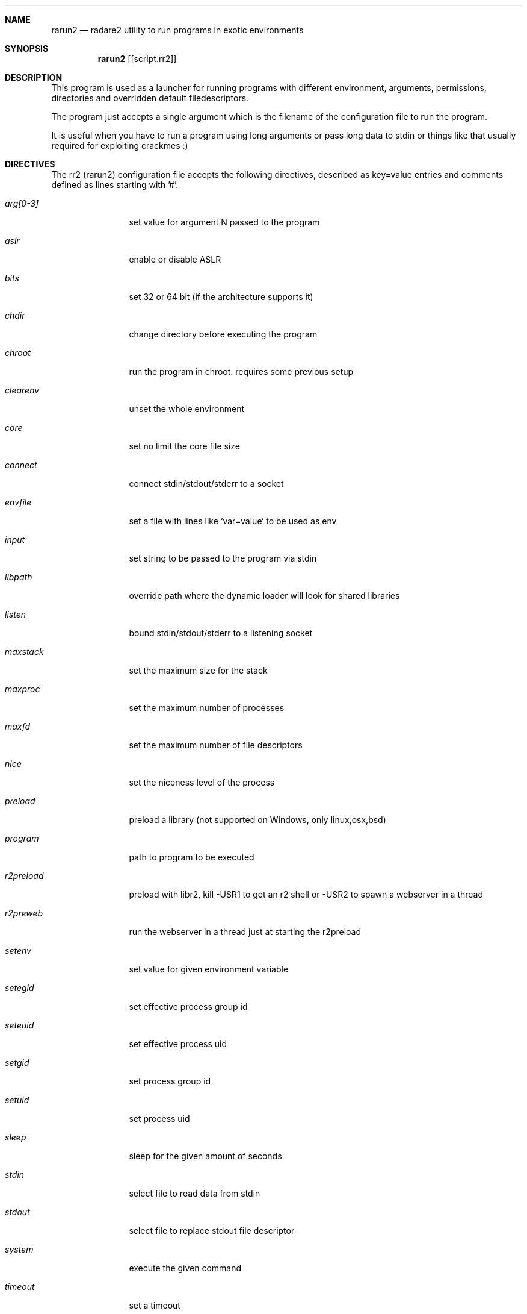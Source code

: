 .Dd Sep 30, 2014
.Dt RARUN2 1
.Sh NAME
.Nm rarun2
.Nd radare2 utility to run programs in exotic environments
.Sh SYNOPSIS
.Nm rarun2
.Op [script.rr2]
.Sh DESCRIPTION
This program is used as a launcher for running programs with different environment, arguments, permissions, directories and overridden default filedescriptors.
.Pp
The program just accepts a single argument which is the filename of the configuration file to run the program.
.Pp
It is useful when you have to run a program using long arguments or pass long data to stdin or things like that usually required for exploiting crackmes :)
.Sh DIRECTIVES
.Pp
The rr2 (rarun2) configuration file accepts the following directives, described as key=value entries and comments defined as lines starting with '#'.
.Bl -tag -width Fl
.It Ar arg[0-3]
set value for argument N passed to the program
.It Ar aslr
enable or disable ASLR
.It Ar bits
set 32 or 64 bit (if the architecture supports it)
.It Ar chdir
change directory before executing the program
.It Ar chroot
run the program in chroot. requires some previous setup
.It Ar clearenv
unset the whole environment
.It Ar core
set no limit the core file size
.It Ar connect
connect stdin/stdout/stderr to a socket
.It Ar envfile
set a file with lines like `var=value` to be used as env
.It Ar input
set string to be passed to the program via stdin
.It Ar libpath
override path where the dynamic loader will look for shared libraries
.It Ar listen
bound stdin/stdout/stderr to a listening socket
.It Ar maxstack
set the maximum size for the stack
.It Ar maxproc
set the maximum number of processes
.It Ar maxfd
set the maximum number of file descriptors
.It Ar nice
set the niceness level of the process
.It Ar preload
preload a library (not supported on Windows, only linux,osx,bsd)
.It Ar program
path to program to be executed
.It Ar r2preload
preload with libr2, kill -USR1 to get an r2 shell or -USR2 to spawn a webserver in a thread
.It Ar r2preweb
run the webserver in a thread just at starting the r2preload
.It Ar setenv
set value for given environment variable
.It Ar setegid
set effective process group id
.It Ar seteuid
set effective process uid
.It Ar setgid
set process group id
.It Ar setuid
set process uid
.It Ar sleep
sleep for the given amount of seconds
.It Ar stdin
select file to read data from stdin
.It Ar stdout
select file to replace stdout file descriptor
.It Ar system
execute the given command
.It Ar timeout
set a timeout
.It Ar unsetenv
unset one environment variable
.El
.Sh EXAMPLES
Sample rarun2 script
.Pp
  $ cat foo.rr2
  #!/usr/bin/rarun2
  program=./pp400
  arg0=10
  stdin=foo.txt
  chdir=/tmp
  clearenv=true
  setenv=EGG=eggsy
  setenv=NOFUN=nogames
  unsetenv=NOFUN
  # EGG will be the only env variable
  #chroot=.
  ./foo.rr2
.Pp
Connecting a program to a socket
.Pp
  $ nc \-l 9999
  $ rarun2 program=/bin/ls connect=localhost:9999
.Pp
Debugging a program redirecting io to another terminal
.Pp
  ## open a new terminal and type 'tty' to get
  $ tty ; clear ; sleep 999999
  /dev/ttyS010
  ## in another terminal run r2
  $ r2 \-d /bin/ls -e dbg.profile=foo.rr2
  $ cat foo.rr2
  #!/usr/bin/rarun2
  stdio=/dev/ttys010

.Sh SEE ALSO
.Pp
.Xr radare2(1) ,
.Xr rahash2(1) ,
.Xr rafind2(1) ,
.Xr rabin2(1) ,
.Xr radiff2(1) ,
.Xr ragg2(1) ,
.Xr rasm2(1) ,
.Sh AUTHORS
.Pp
Written by pancake <pancake@nopcode.org>
